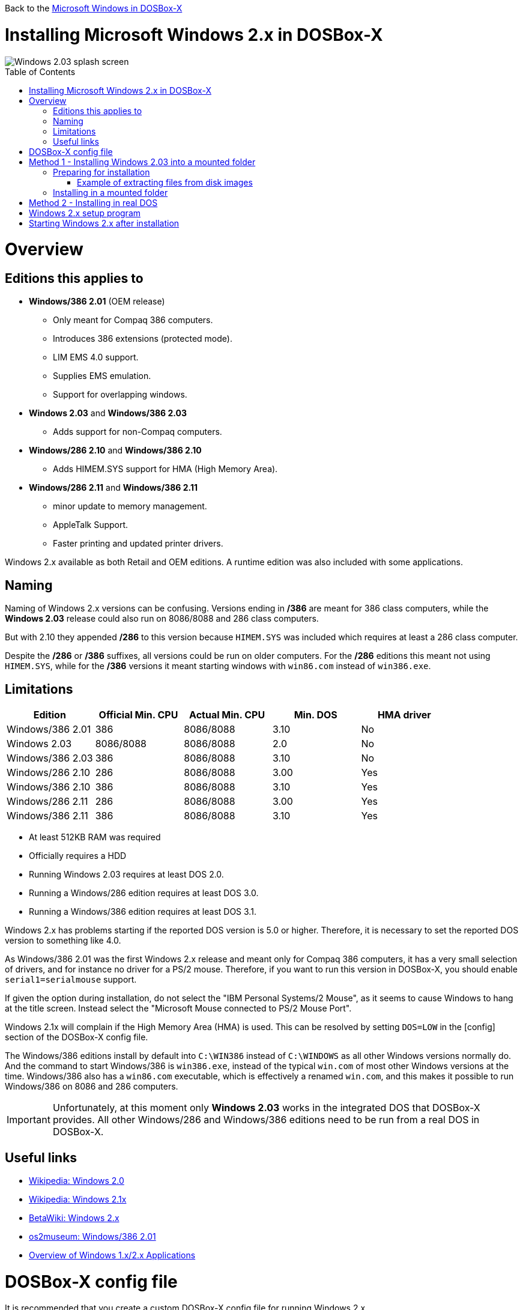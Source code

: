 :toc: macro

Back to the link:Guide%3AMicrosoft-Windows-in-DOSBox‐X[Microsoft Windows in DOSBox-X]

# Installing Microsoft Windows 2.x in DOSBox-X

image::images/Windows:Windows_2.03_SPLASH.png[Windows 2.03 splash screen]

toc::[]

# Overview
## Editions this applies to

* *Windows/386 2.01* (OEM release)
** Only meant for Compaq 386 computers.
** Introduces 386 extensions (protected mode).
** LIM EMS 4.0 support.
** Supplies EMS emulation.
** Support for overlapping windows.
* *Windows 2.03* and *Windows/386 2.03*
** Adds support for non-Compaq computers.
* *Windows/286 2.10* and *Windows/386 2.10*
** Adds HIMEM.SYS support for HMA (High Memory Area).
* *Windows/286 2.11* and *Windows/386 2.11*
** minor update to memory management.
** AppleTalk Support.
** Faster printing and updated printer drivers.

Windows 2.x available as both Retail and OEM editions.
A runtime edition was also included with some applications.

## Naming
Naming of Windows 2.x versions can be confusing.
Versions ending in */386* are meant for 386 class computers, while the *Windows 2.03* release could also run on 8086/8088 and 286 class computers.

But with 2.10 they appended */286* to this version because ``HIMEM.SYS`` was included which requires at least a 286 class computer.

Despite the */286* or */386* suffixes, all versions could be run on older computers.
For the */286* editions this meant not using ``HIMEM.SYS``, while for the */386* versions it meant starting windows with ``win86.com`` instead of ``win386.exe``.

## Limitations

|===
|Edition|Official Min. CPU|Actual Min. CPU|Min. DOS|HMA driver

|Windows/386 2.01|386      |8086/8088|3.10|No
|Windows 2.03    |8086/8088|8086/8088|2.0 |No
|Windows/386 2.03|386      |8086/8088|3.10|No
|Windows/286 2.10|286      |8086/8088|3.00|Yes
|Windows/386 2.10|386      |8086/8088|3.10|Yes
|Windows/286 2.11|286      |8086/8088|3.00|Yes
|Windows/386 2.11|386      |8086/8088|3.10|Yes
|===

* At least 512KB RAM was required
* Officially requires a HDD
* Running Windows 2.03 requires at least DOS 2.0.
* Running a Windows/286 edition requires at least DOS 3.0.
* Running a Windows/386 edition requires at least DOS 3.1.

Windows 2.x has problems starting if the reported DOS version is 5.0 or higher.
Therefore, it is necessary to set the reported DOS version to something like 4.0.

As Windows/386 2.01 was the first Windows 2.x release and meant only for Compaq 386 computers, it has a very small selection of drivers, and for instance no driver for a PS/2 mouse.
Therefore, if you want to run this version in DOSBox-X, you should enable ``serial1=serialmouse`` support.

If given the option during installation, do not select the "IBM Personal Systems/2 Mouse", as it seems to cause Windows to hang at the title screen.
Instead select the "Microsoft Mouse connected to PS/2 Mouse Port".

Windows 2.1x will complain if the High Memory Area (HMA) is used.
This can be resolved by setting ``DOS=LOW`` in the [config] section of the DOSBox-X config file.

The Windows/386 editions install by default into ``C:\WIN386`` instead of ``C:\WINDOWS`` as all other Windows versions normally do.
And the command to start Windows/386 is ``win386.exe``, instead of the typical ``win.com`` of most other Windows versions at the time.
Windows/386 also has a ``win86.com`` executable, which is effectively a renamed ``win.com``, and this makes it possible to run Windows/386 on 8086 and 286 computers.

IMPORTANT: Unfortunately, at this moment only *Windows 2.03* works in the integrated DOS that DOSBox-X provides.
All other Windows/286 and Windows/386 editions need to be run from a real DOS in DOSBox-X.

## Useful links

* link:https://en.wikipedia.org/wiki/Windows_2.0[Wikipedia: Windows 2.0]
* link:https://en.wikipedia.org/wiki/Windows_2.1x[Wikipedia: Windows 2.1x]
* link:https://betawiki.net/wiki/Windows_2.x[BetaWiki: Windows 2.x]
* link:http://www.os2museum.com/wp/windows386-2-01/[os2museum: Windows/386 2.01]
* link:http://toastytech.com/guis/win1x2x.html[Overview of Windows 1.x/2.x Applications]

# DOSBox-X config file
It is recommended that you create a custom DOSBox-X config file for running Windows 2.x
....
[sdl]
autolock=true

[dosbox]
title=Windows 2.x

[dos]
ver=4.0

[serial]
#uncomment if using Windows/386 2.01 which lacks PS/2 mouse support
#serial1=serialmouse

[parallel]
parallel1=printer

[printer]
multipage=true
timeout=5000

[render]
scaler=none

[config]
# this prevents Windows 2.1x from complaining that HMA is in use
dos=low

[autoexec]
....

Copy the above config and save it as *win2x.conf*

# Method 1 - Installing Windows 2.03 into a mounted folder
This method will *only* work for Windows 2.03.
It will not work for any other Windows 2.x version, including Windows/386 2.03.

For other Windows versions, please see Method 2 below.

## Preparing for installation
The installation will be into a mounted folder, and Windows 2.03 will run from the integrated DOS that DOSBox-X provides.
You can optionally install real DOS into DOSBox-X and install Windows 2.03 in that, but there is no known advantage to doing so.

Start by creating a directory on your system that you're going to use (mount) as your Windows 2.03 C: drive.
Valid examples:

* For Windows hosts
** C:\winroot
** C:\users\myuser\win2x
* For Linux hosts
** /home/myuser/winroot
** /home/myuser/windows/win2x

Note: For Windows users, do *NOT* mount the root of your C: drive as the DOSBox-X C: drive! (e.g., ``MOUNT C C:\`` should NOT be done)

Windows 2.x versions were shipped on floppies, requiring anywhere between 4 and 10 disks, depending on media-type and windows version.
And while it is possible to install Windows 2.x from floppy images in DOSBox-X, the disk-swap process for this is rather tedious for substantial number of disks.
As such it is highly recommended to make a directory such as "INSTALL" and copy the contents of ALL the diskettes into this directory.
This way there is no need to swap disks during the installation process.

### Example of extracting files from disk images
There are several ways to extract the contents of disk images, such as 7zip on Windows or "Disk Image Mounter" on Linux.
In this example, DOSBox-X itself is used to mount a disk image, copy its contents into a folder, unmount the disk image and do the next.

....
MOUNT C /home/myuser/winroot
C:
MD INSTALL
IMGMOUNT A DISK01.IMG -U
XCOPY A:\. C:\INSTALL /S /Y
IMGMOUNT A DISK02.IMG -U
XCOPY A:\. C:\INSTALL /S /Y
IMGMOUNT A DISK03.IMG -U
XCOPY A:\. C:\INSTALL /S /Y
IMGMOUNT A DISK04.IMG -U
XCOPY A:\. C:\INSTALL /S /Y
IMGMOUNT A DISK05.IMG -U
XCOPY A:\. C:\INSTALL /S /Y
IMGMOUNT A -U
....
Your new INSTALL directory now holds the contents of all 5 disks in this example.

## Installing in a mounted folder

You're now ready to start DOSBox-X from the command-line, using the newly created ``win2x.conf`` config file.
This assumes that the ``dosbox-x`` program is in your path and ``win2x.conf`` is in your current directory.
....
dosbox-x -conf win2x.conf
....
You now need to mount your new folder as the C: drive in DOSBox-X and start the installation.
....
MOUNT C /home/myuser/winroot
C:
CD INSTALL
SETUP
....
Adjust the path for mounting the C: drive as needed.

NOTE: If your path has spaces in it, you need to enclose it in quotes. e.g., ``MOUNT C "C:\Users\John Doe\winroot"``

The Windows installation will now take place.
See the link:#Windows-2.x-setup-program[Windows 2.x setup program] section below.

# Method 2 - Installing in real DOS
This method is needed for most Windows 2.x versions and requires that you create a DOS HDD image.

But it brings with it a bit of added inconvenience.
For instance, you will need to do your own DOS memory management and load DOS drivers for CD-ROM access.
You can also not mount a host directory in DOSBox-X when you boot a disk image.
Even host directories that you mounted prior to booting the disk image will become unavailable.
Everything needs to be done using IMAGE files.

The first step is to create a DOS HDD image, for which you can follow the link:Guide%3ADOS-Installation-in-DOSBox‐X[PC DOS and MS-DOS Installation Guide].
It is recommended to use at least DOS 3.1, as it is compatible with all Windows 2.x releases.
When using DOS 5.0 or higher however, it will be necessary to use link:https://web.csulb.edu/~murdock/setver.html[SETVER] to make Windows 2.x think your using and older DOS version like 4.0.

Once you have a DOS HDD image, temporarily mount it in DOSBox-X to transfer your INSTALL folder into your DOS HDD image, together with any drivers and add-ons you might need (preferably already unzipped, such that you don't need to do that in DOS or Windows 3.x, as they lack support for that by default).

Something like:

....
IMGMOUNT C hdd.img
MOUNT D .
XCOPY D:\INSTALL C:\INSTALL /I /S
XCOPY D:\DRIVERS C:\DRIVERS /I /S
XCOPY D:\ADDONS C:\ADDONS /I /S
EXIT
....
Adjust paths in the above example as needed.

Now edit your ``win2x.conf`` config file and in the ``[autoexec]`` section at the end, add the following lines:
....
IMGMOUNT C hdd.img
BOOT C:
....

Now start DOSBox-X with your win2x.conf config file from the command-line:

....
dosbox-x -conf win2x.conf
....

It should boot to the C: prompt, and you can start the installation process.
....
CD INSTALL
SETUP
....

After the installation is finished, you can install your drivers and add-ons.

# Windows 2.x setup program
The setup program will ask several question relating to mouse, display, keyboard, region and printer.

Note: the below screenshots are from the retail Windows 2.03 release, other releases can vary.
In particular, OEM or Runtime versions may have a different number of disks and present other options.

'''
Simply press Enter to continue as prompted.

image::images/Windows:Windows_2.03_SETUP_01.png[Windows 2.03 SETUP]

'''
*Installation drive*

This screen is only shown on Windows 2.03. Later versions require a harddisk.

Confirm you want to install onto the hard disk (**H**) by pressing Enter.

image::images/Windows:Windows_2.03_SETUP_02.png[Windows 2.03 SETUP drive]

'''
*Installation directory*

You can optionally specify a different directory to install into.

* **Windows 2.03** and **Windows/386 2.1x** will propose to install into ``C:\WINDOWS``.
* **Windows/386 2.x** will propose to install into ``C:\WIN386``.

Simply press Enter when ready.

image::images/Windows:Windows_2.03_SETUP_03.png[Windows 2.03 SETUP directory]
'''
*Computer Type*

The options offered on this screen will vary depending on the version, and edition (retail, OEM).

* For **Windows 2.03** select the "**IBM Personal System/2 Model 50, 60 or 80**" option or alternatively "**IBM PC, XT, AT (or 100% compatible)**".
* For **Windows/286 2.1x** select the "**IBM Personal System/2 Model 50, 60 or 80**" option or alternatively "**IBM AT (or 100% compatible)**".
* For **Windows/386 2.x** select the "**IBM Personal System/2 Model 80**".

It does not seem to matter which you choose; the only difference appears to be the order that video and mouse options are presented on the following screens.

image::images/Windows:Windows_2.03_SETUP_04.png[Windows 2.03 SETUP machine type]
'''
*Graphics Adapter selection*

Select "**IBM (or 100% compatible) VGA (Video Graphics Array)**" and press Enter.

Note: depending on the edition, this choice may be labelled slightly differently.

image::images/Windows:Windows_2.03_SETUP_05.png[Windows 2.03 SETUP GRAPHICS]

'''
*Keyboard selection*

Select your keyboard layout, and press Enter.

image::images/Windows:Windows_2.03_SETUP_06.png[Windows 2.03 SETUP Keyboard]

'''
*Mouse selection*

Select "**Microsoft Mouse connected to PS/2 Mouse Port**" and press Enter to continue.

NOTE: Do not use the **IBM Personal Systems/2 Mouse** option, as it seems to cause Windows to hang at the title screen.

NOTE: If installing Windows/386 2.01, you will need to select the **Microsoft serial mouse** instead and activate serial mouse support in your dosbox-x config file.

image::images/Windows:Windows_2.03_SETUP_07.png[Windows 2.03 SETUP MOUSE]
'''
*Installation confirmation*

Confirm that the settings are correct by selecting "**No Change**", and pressing Enter, and windows will start the first part of the installation process.

image::images/Windows:Windows_2.03_SETUP_08.png[Windows 2.03 CONFIRM]
'''
*Extended Memory Setting*

Starting with **Windows 2.10** the following screen will be presented.

Simply confirm by pressing Enter that you want EMS to be available.

image::images/Windows:Windows_2.11_SETUP_01.png[Windows 2.03 SETUP EMS]

'''
*Printer setup*

SETUP now asks if you want to setup a printer. You can press enter to confirm, or select **Continue Setup** to bypass printer setup.

image::images/Windows:Windows_2.03_SETUP_09.png[Windows 2.03 SETUP printer]

'''
*Printer setup - select model*

If you indicated wanting to setup a printer, SETUP now asks you which model.

For this guide, scroll to the "**Epson LQ-800 [Epson LQ 2]**", and press Enter.

Later releases may have more options, such as a "**Generic / Text Only**" printer which can also be used.

image::images/Windows:Windows_2.03_SETUP_10.png[Windows 2.03 SETUP printer]

'''
*Printer setup - port select*

If you indicated wanting to setup a printer, SETUP now asks you which port the printer is connected to.

Select the "**LPT1:**" port and press Enter.

image::images/Windows:Windows_2.03_SETUP_11.png[Windows 2.03 SETUP printer port]

'''
*Printer setup - another printer*

SETUP now asks if you want to setup another printer.

Select the "**Continue Setup**" option by pressing Enter to continue without setting up another printer.

You can always change the installed printers afterwards by running ``CONTROL.EXE`` from within Windows.

image::images/Windows:Windows_2.03_SETUP_12.png[Windows 2.03 SETUP another printer]
'''
*Country selection*
You will be asked for a country for regional settings.

Select a country from the list, and press Enter.

image::images/Windows:Windows_2.03_SETUP_13.png[Windows 2.03 SETUP country]

'''
*View Readme files*

You can now optionally view the README files. Select "**F**" and press Enter when ready.

* If your following Method 1, you can simply press Enter.
* If your using disk images to install Windows, you must now swap the disk using the menu item "DOS" followed by "Swap floppy".
And then press enter.

image::images/Windows:Windows_2.03_SETUP_14.png[Windows 2.03 SETUP View readme files]

'''
*SETUP completed*

image::images/Windows:Windows_2.03_SETUP_15.png[Windows 2.03 SETUP finished]

The setup program is now finished, and you're ready to start Windows 2.x.

But first type ``EXIT`` to close DOSBox-X.

And then edit your ``win2x.conf`` config file and add the following lines into the ``[autoexec]`` section at the end of the file:

....
MOUNT C /home/myuser/winroot
C:
IF EXIST C:\WINDOWS\WIN.COM GOTO WINDOWS
IF EXIST C:\WIN386\WIN386.EXE GOTO WIN386
GOTO END

:WINDOWS
SET PATH=%PATH%;C:\WINDOWS;
C:\WINDOWS\WIN.COM
GOTO END

:WIN386
SET PATH=%PATH%;C:\WIN386
C:\WIN386\WIN386.EXE
GOTO END

:END
EXIT
....

Adjust the path for mounting the C: drive as needed.
If you don't want DOSBox-X to close when exiting Windows 2.x, remove the ``EXIT`` command.

# Starting Windows 2.x after installation
After the installation is finished, you can start Windows 2.x from the command-prompt with the following command:

You can optionally create a shortcut on your desktop to start Windows 2.x directly.

....
dosbox-x -conf win2x.conf
....

image::images/Windows:Windows_2.03.png[Windows 2.03 MS-DOS Executive]
